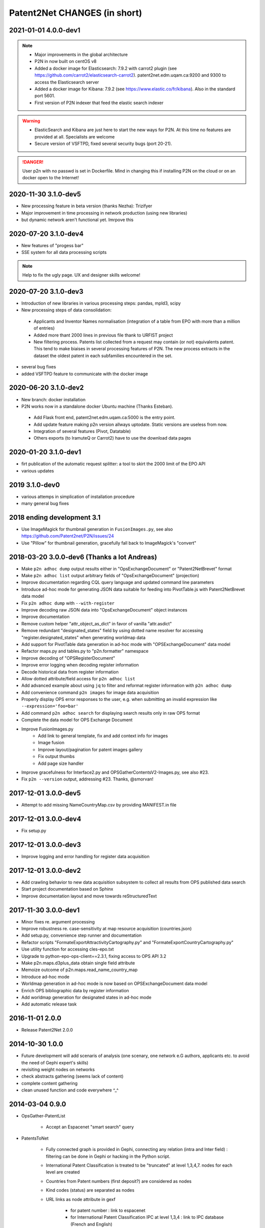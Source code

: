 .. _Changes:

*****************************
Patent2Net CHANGES (in short)
*****************************

2021-01-01 4.0.0-dev1
=====================
.. note::
 - Major improvements in the global architecture
 - P2N in now built on centOS v8
 - Added a docker image for Elasticsearch: 7.9.2 with carrot2 plugin (see https://github.com/carrot2/elasticsearch-carrot2). patent2net.edm.uqam.ca:9200 and 9300 to access the Elasticsearch server
 - Added a docker image for Kibana: 7.9.2 (see https://www.elastic.co/fr/kibana). Also in the standard port 5601.
 - First version of P2N indexer that feed the elastic search indexer
.. warning:: 
 - ElasticSearch and Kibana are just here to start the new ways for P2N. At this time no features are provided at all. Specialists are welcome
 - Secure version of VSFTPD, fixed several security bugs (port 20-21). 

.. danger:: 
 User p2n with no passwd is set in Dockerfile. Mind in changing this if installing P2N on the cloud or on an docker open to the Internet!


2020-11-30 3.1.0-dev5
=====================
- New processing feature in beta version (thanks Nezha): Trizifyer
- Major improvement in time processing in network production (using new libraries)
- but dynamic network aren't functional yet. Imrpove this

2020-07-20 3.1.0-dev4
=====================
- New features of "progess bar"
- SSE system for all data processing scripts

.. note::
 Help to fix the ugly page. UX and designer skills welcome!
 
2020-07-20 3.1.0-dev3
=====================
- Introduction of new libraries in various processing steps: pandas, mpld3, scipy
- New processing steps of data consolidation:

 - Applicants and Inventor Names normalisation (integration of a table from EPO with more than a million of entries)
 - Added more thant 2000 lines in previous file thank to URFIST project
 - New filtering process. Patents list collected from a request may contain (or not) equivalents patent. This tend to make biaises in several processing features of P2N. The new process extracts in the dataset the oldest patent in each subfamilies encountered in the set.

- several bug fixes
- added VSFTPD feature to communicate with the docker image

2020-06-20 3.1.0-dev2
=====================
- New branch: docker installation
- P2N works now in a standalone docker Ubuntu machine (Thanks Esteban).

 - Add Flask front end, patent2net.edm.uqam.ca:5000 is the entry point.
 - Add update feature making p2n version allways uptodate. Static versions are useless from now.
 - Integration of several features (Pivot, Datatable)
 - Others exports (to IramuteQ or Carrot2) have to use the download data pages

2020-01-20 3.1.0-dev1
=====================
- firt publication of the automatic request splitter: a tool to skirt the 2000 limit of the EPO API
- various updates

2019 3.1.0-dev0
=====================

- various attemps in simplication of installation procedure
- many general bug fixes

2018 ending development 3.1
===========================
- Use ImageMagick for thumbnail generation in ``FusionImages.py``,
  see also https://github.com/Patent2net/P2N/issues/24
- Use "Pillow" for thumbnail generation, gracefully fall back to ImageMagick's "convert"

2018-03-20 3.0.0-dev6 (Thanks a lot Andreas)
============================================
- Make ``p2n adhoc dump`` output results either in "OpsExchangeDocument" or "Patent2NetBrevet" format
- Make ``p2n adhoc list`` output arbitrary fields of "OpsExchangeDocument" (projection)
- Improve documentation regarding CQL query language and updated command line parameters
- Introduce ad-hoc mode for generating JSON data suitable for
  feeding into PivotTable.js with Patent2NetBrevet data model
- Fix ``p2n adhoc dump`` with ``--with-register``
- Improve decoding raw JSON data into "OpsExchangeDocument" object instances
- Improve documentation
- Remove custom helper "attr_object_as_dict" in favor of vanilla "attr.asdict"
- Remove redundant "designated_states" field by using dotted name resolver
  for accessing "register.designated_states" when generating worldmap data
- Add support for PivotTable data generation in ad-hoc mode with "OPSExchangeDocument" data model
- Refactor maps.py and tables.py to "p2n.formatter" namespace
- Improve decoding of "OPSRegisterDocument"
- Improve error logging when decoding register information
- Decode historical data from register information
- Allow dotted attribute/field access for ``p2n adhoc list``
- Add advanced example about using ``jq`` to filter and reformat register information with ``p2n adhoc dump``
- Add convenience command ``p2n images`` for image data acquisition
- Properly display OPS error responses to the user, e.g. when
  submitting an invalid expression like ``--expression='foo=bar'``
- Add command ``p2n adhoc search`` for displaying search results only in raw OPS format
- Complete the data model for OPS Exchange Document
- Improve FusionImages.py
    - Add link to general template, fix and add context info for images
    - Image fusion
    - Improve layout/pagination for patent images gallery
    - Fix output thumbs
    - Add page size handler
- Improve gracefulness for Interface2.py and OPSGatherContentsV2-Images.py, see also #23.
- Fix ``p2n --version`` output, addressing #23. Thanks, @smorvan!

2017-12-01 3.0.0-dev5
=====================
- Attempt to add missing NameCountryMap.csv by providing MANIFEST.in file

2017-12-01 3.0.0-dev4
=====================
- Fix setup.py

2017-12-01 3.0.0-dev3
=====================
- Improve logging and error handling for register data acquisition

2017-12-01 3.0.0-dev2
=====================
- Add crawling behavior to new data acquisition subsystem
  to collect all results from OPS published data search
- Start project documentation based on Sphinx
- Improve documentation layout and move towards reStructuredText

2017-11-30 3.0.0-dev1
=====================
- Minor fixes re. argument processing
- Improve robustness re. case-sensitivity at map resource acquisition (countries.json)
- Add setup.py, convenience step runner and documentation
- Refactor scripts "FormateExportAttractivityCartography.py" and "FormateExportCountryCartography.py"
- Use utility function for accessing cles-epo.txt
- Upgrade to python-epo-ops-client==2.3.1, fixing access to OPS API 3.2
- Make p2n.maps.d3plus_data obtain single field attribute
- Memoize outcome of p2n.maps.read_name_country_map
- Introduce ad-hoc mode
- Worldmap generation in ad-hoc mode is now based on OPSExchangeDocument data model
- Enrich OPS bibliographic data by register information
- Add worldmap generation for designated states in ad-hoc mode
- Add automatic release task

2016-11-01 2.0.0
================
- Release Patent2Net 2.0.0

2014-10-30 1.0.0
================
- Future development will add scenaris of analysis (one scenary, one network e.G authors, applicants etc. to avoid the need of Gephi expert's skills)
- revisiting weight nodes on networks
- check abstracts gathering (seems lack of content)
- complete content gathering
- clean unused function and code everywhere ^_^

2014-03-04 0.9.0
================
- OpsGather-PatentList

    - Accept an Espacenet "smart search" query

- PatentsToNet

    - Fully connected graph is provided in Gephi, connecting any relation (intra and Inter field) : filtering can be done in Gephi or hacking in the Python script.
    - International Patent Classification is treated to be "truncated" at level 1,3,4,7. nodes for each level are created
    - Countries from Patent numbers (first deposit?) are considered as nodes
    - Kind codes (status) are separated as nodes
    - URL links as node attribute in gexf

        - for patent number : link to espacenet
        - for International Patent Classification IPC at level 1,3,4 : link to IPC database (French and English)

    - Dynamic graph are available over first available date (column "deb" and "fin" as to be merged as timeline for nodes and edges in data laboratoty in Gephi)
    - Directed graph is build complete in bidirection mode: Inventor-Inventor; IPC-IPC; Applicant-Applicant, and all combinations
    - Weight of nodes are provided as....
    - Weight among time are provided for node as ...
    - Weight of edges are provided as ....

2014-03-15 0.0.0
================
- Start public development
